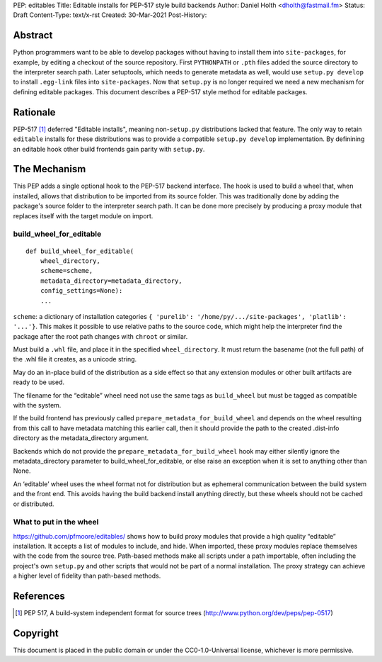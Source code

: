 PEP: editables
Title: Editable installs for PEP-517 style build backends
Author: Daniel Holth <dholth@fastmail.fm>
Status: Draft
Content-Type: text/x-rst
Created: 30-Mar-2021
Post-History: 


Abstract
========

Python programmers want to be able to develop packages without having to
install them into ``site-packages``, for example, by editing a checkout of the
source repository. First ``PYTHONPATH`` or ``.pth`` files added the source
directory to the interpreter search path. Later setuptools, which needs to
generate metadata as well, would use ``setup.py develop`` to install
``.egg-link`` files into ``site-packages``. Now that ``setup.py`` is no longer
required we need a new mechanism for defining editable packages. This document
describes a PEP-517 style method for editable packages.
  

Rationale
=========

PEP-517 [1]_ deferred "Editable installs", meaning non-``setup.py``
distributions lacked that feature. The only way to retain ``editable`` installs
for these distributions was to provide a compatible ``setup.py develop``
implementation. By definining an editable hook other build frontends gain
parity with ``setup.py``.

The Mechanism
=============

This PEP adds a single optional hook to the PEP-517 backend interface. The hook
is used to build a wheel that, when installed, allows that distribution to be
imported from its source folder. This was traditionally done by adding the
package's source folder to the interpreter search path. It can be done more
precisely by producing a proxy module that replaces itself with the target
module on import.

build_wheel_for_editable
------------------------

:: 

  def build_wheel_for_editable(
      wheel_directory,
      scheme=scheme, 
      metadata_directory=metadata_directory,
      config_settings=None):
      ...

``scheme``: a dictionary of installation categories ``{ 'purelib':
'/home/py/.../site-packages', 'platlib': '...'}``. This makes it possible to
use relative paths to the source code, which might help the interpreter find
the package after the root path changes with ``chroot`` or similar.

Must build a ``.whl`` file, and place it in the specified ``wheel_directory``.
It must return the basename (not the full path) of the .whl file it creates, as
a unicode string.

May do an in-place build of the distribution as a side effect so that any
extension modules or other built artifacts are ready to be used.

The filename for the “editable” wheel need not use the same tags as
``build_wheel`` but must be tagged as compatible with the system.

If the build frontend has previously called
``prepare_metadata_for_build_wheel`` and depends on the wheel resulting from
this call to have metadata matching this earlier call, then it should provide
the path to the created .dist-info directory as the metadata_directory
argument.

Backends which do not provide the ``prepare_metadata_for_build_wheel`` hook may
either silently ignore the metadata_directory parameter to
build_wheel_for_editable, or else raise an exception when it is set to anything
other than None.

An ‘editable’ wheel uses the wheel format not for distribution but as ephemeral
communication between the build system and the front end. This avoids having
the build backend install anything directly, but these wheels should not be
cached or distributed.

What to put in the wheel
------------------------

https://github.com/pfmoore/editables/ shows how to build proxy modules that
provide a high quality “editable” installation. It accepts a list of modules to
include, and hide. When imported, these proxy modules replace themselves with
the code from the source tree. Path-based methods make all scripts under a path
importable, often including the project's own ``setup.py`` and other scripts
that would not be part of a normal installation. The proxy strategy can achieve
a higher level of fidelity than path-based methods.

References
==========

.. [1] PEP 517, A build-system independent format for source trees
   (http://www.python.org/dev/peps/pep-0517)


Copyright
=========

This document is placed in the public domain or under the
CC0-1.0-Universal license, whichever is more permissive.



..
   Local Variables:
   mode: indented-text
   indent-tabs-mode: nil
   sentence-end-double-space: t
   fill-column: 70
   coding: utf-8
   End:
